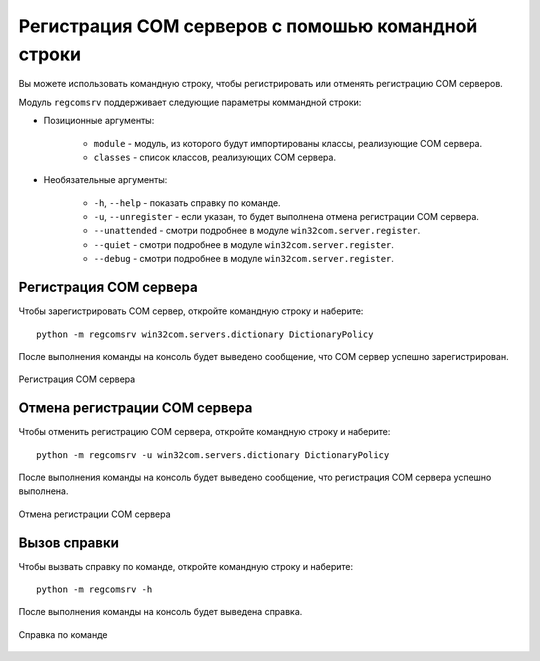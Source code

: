 .. meta::
	:description: Регистрируйте и отменяйте регистрацию COM серверов, используя командную строку.
	:keywords: регистрация отмена COM сервер командная строка параметры

.. _reg-with-command-line:

Регистрация COM серверов с помошью командной строки
===================================================
Вы можете использовать командную строку, чтобы регистрировать или отменять регистрацию COM серверов.

Модуль ``regcomsrv`` поддерживает следующие параметры коммандной строки:

* Позиционные аргументы:
	
	* ``module`` - модуль, из которого будут импортированы классы, реализующие COM сервера.
	* ``classes`` - список классов, реализующих COM сервера.
	
* Необязательные аргументы:

	* ``-h``, ``--help`` - показать справку по команде.
	* ``-u``, ``--unregister`` - если указан, то будет выполнена отмена регистрации COM сервера.
	* ``--unattended`` - смотри подробнее в модуле ``win32com.server.register``.
	* ``--quiet`` - смотри подробнее в модуле ``win32com.server.register``.
	* ``--debug`` - смотри подробнее в модуле ``win32com.server.register``.
	

.. _reg-com-server-cmd:

Регистрация COM сервера
-----------------------
Чтобы зарегистрировать COM сервер, откройте командную строку и наберите::

	python -m regcomsrv win32com.servers.dictionary DictionaryPolicy
	
После выполнения команды на консоль будет выведено сообщение, что COM сервер успешно зарегистрирован.

.. figure:: _static/register-python-dictionary.png
	:scale: 100%
	:alt: Регистрация COM сервера
	:align: center
	
	Регистрация COM сервера
	
	
.. _unreg-com-server-cmd:

Отмена регистрации COM сервера
------------------------------
Чтобы отменить регистрацию COM сервера, откройте командную строку и наберите::

	python -m regcomsrv -u win32com.servers.dictionary DictionaryPolicy

После выполнения команды на консоль будет выведено сообщение, что регистрация COM сервера успешно выполнена.

.. figure:: _static/unregister-python-dictionary.png
	:scale: 100%
	:alt: Отмена регистрации COM сервера
	:align: center
	
	Отмена регистрации COM сервера
	
	
.. _show-help:

Вызов справки
-------------
Чтобы вызвать справку по команде, откройте командную строку и наберите::

	python -m regcomsrv -h
	
После выполнения команды на консоль будет выведена справка.

.. figure:: _static/help-in-console.png
	:scale: 100%
	:alt: Справка по команде
	:align: center
	
	Справка по команде